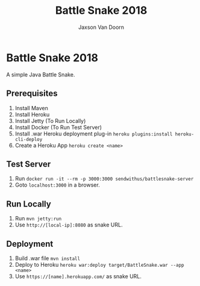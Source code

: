 
#+TITLE:	Battle Snake 2018
#+AUTHOR:	Jaxson Van Doorn
#+EMAIL:	jaxson.vandoorn@gmail.com
#+OPTIONS:  num:nil

* Battle Snake 2018
A simple Java Battle Snake.
** Prerequisites
1. Install Maven
2. Install Heroku
3. Install Jetty (To Run Locally)
4. Install Docker (To Run Test Server)
5. Install .war Heroku deployment plug-in ~heroku plugins:install heroku-cli-deploy~
6. Create a Heroku App ~heroku create <name>~
** Test Server
1. Run ~docker run -it --rm -p 3000:3000 sendwithus/battlesnake-server~
2. Goto ~localhost:3000~ in a browser.
** Run Locally
1. Run ~mvn jetty:run~
2. Use ~http://[local-ip]:8080~ as snake URL.
** Deployment
1. Build .war file ~mvn install~
2. Deploy to Heroku ~heroku war:deploy target/BattleSnake.war --app <name>~
3. Use ~https://[name].herokuapp.com/~ as snake URL.
